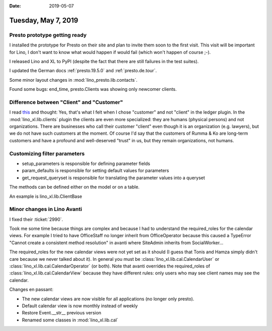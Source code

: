 :date: 2019-05-07

====================
Tuesday, May 7, 2019
====================

Presto prototype getting ready
==============================

I installed the prototype for Presto on their site and plan to invite them soon
to the first visit.  This visit will be important for Lino, I don't want to
know what would happen if would fail (which won't happen of course ;-).

I released Lino and XL to PyPI (despite the fact that there are still failures
in the test suites).

I updated the German docs :ref:`presto.19.5.0` and :ref:`presto.de.tour`.

Some minor layout changes in :mod:`lino_presto.lib.contacts`.

Found some bugs: end_time, presto.Clients was showing only newcomer clients.


Difference between "Client" and "Customer"
==========================================

I read `this
<https://smallbusiness.chron.com/difference-between-customer-vs-client-56387.html>`__
and thought: Yes, that's what I felt when I chose "customer" and not "client"
in the ledger plugin. In the :mod:`lino_xl.lib.clients` plugin the clients are
even more specialized: they are humans (physical persons) and not
organizations.  There are businesses who call their customer "client" even
though it is an organization (e.g. lawyers), but we do not have such customers
at the moment.  Of course I'd say that the customers of Rumma & Ko are
long-term customers and have a profound and well-deserved "trust" in us, but
they remain organizations, not humans.



Customizing filter parameters
=============================

- setup_parameters is responsible for defining parameter fields
- param_defaults is responsible for setting default values for parameters
- get_request_queryset is responsible for translating the parameter values into a queryset

The methods can be defined either on the model or on a table.

An example is lino_xl.lib.ClientBase


Minor changes in Lino Avanti
============================

I fixed their :ticket:`2990`.

Took me some time because things are complex and because
I had to understand the required_roles for the calendar views.
For example I tried to have OfficeStaff no longer inherit from OfficeOperator because
this caused a TypeError "Cannot create a consistent method resolution" in
avanti where SiteAdmin inherits from SocialWorker...

The required_roles for the new calendar views were not yet set as it should (I
guess that Tonis and Hamza simply didn't care because we never talked about
it). In general you must be :class:`lino_xl.lib.cal.CalendarUser` or
:class:`lino_xl.lib.cal.CalendarOperator` (or both). Note that avanti overrides
the required_roles of :class:`lino_xl.lib.cal.CalendarView` because they have
different rules: only users who may see client names may see the calendar.


Changes en passant:

- The new calendar views are now visible for all applications (no longer only presto).

- Default calendar view is now monthly instead of weekly
- Restore Event.__str__ previous version
- Renamed some classes in :mod:`lino_xl.lib.cal`
